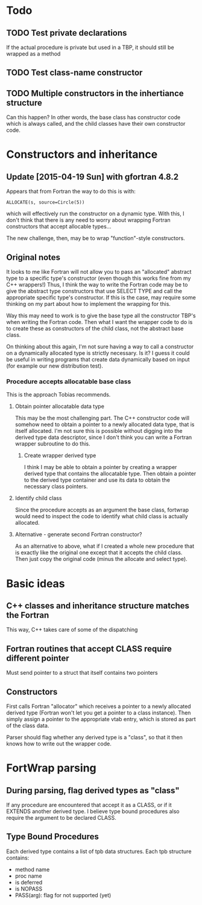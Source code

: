 * Todo
** TODO Test private declarations
If the actual procedure is private but used in a TBP, it should still be wrapped as a method
** TODO Test class-name constructor
** TODO Multiple constructors in the inhertiance structure
Can this happen?  In other words, the base class has constructor code which is always called, and the child classes have their own constructor code.

* Constructors and inheritance
** Update [2015-04-19 Sun] with gfortran 4.8.2
Appears that from Fortran the way to do this is with:
#+BEGIN_EXAMPLE
ALLOCATE(s, source=Circle(5))
#+END_EXAMPLE
which will effectively run the constructor on a dynamic type.  With this, I don't think that there is any need to worry about wrapping Fortran constructors that accept allocable types...

The new challenge, then, may be to wrap "function"-style constructors.

** Original notes
It looks to me like Fortran will not allow you to pass an "allocated" abstract type to a specific type's constructor (even though this works fine from my C++ wrappers!)  Thus, I think the way to write the Fortran code may be to give the abstract type constructors that use SELECT TYPE and call the appropriate specific type's constructor.  If this is the case, may require some thinking on my part about how to implement the wrapping for this.

Way this may need to work is to give the base type all the constructor TBP's when writing the Fortran code.  Then what I want the wrapper code to do is to create these as constructors of the child class, not the abstract base class.

On thinking about this again, I'm not sure having a way to call a constructor on a dynamically allocated type is strictly necessary.  Is it?  I guess it could be useful in writing programs that create data dynamically based on input (for example our new distribution test).

*** Procedure accepts allocatable base class
This is the approach Tobias recommends.
**** Obtain pointer allocatable data type
This may be the most challenging part.  The C++ constructor code will somehow need to obtain a pointer to a newly allocated data type, that is itself allocated.  I'm not sure this is possible without digging into the derived type data descriptor, since I don't think you can write a Fortran wrapper subroutine to do this.
***** Create wrapper derived type
I think I may be able to obtain a pointer by creating a wrapper derived type that contains the allocatable type.  Then obtain a pointer to the derived type container and use its data to obtain the necessary class pointers.
**** Identify child class
Since the procedure accepts as an argument the base class, fortwrap would need to inspect the code to identify what child class is actually allocated.
**** Alternative - generate second Fortran constructor?
As an alternative to above, what if I created a whole new procedure that is exactly like the original one except that it accepts the child class.  Then just copy the original code (minus the allocate and select type).

* Basic ideas
** C++ classes and inheritance structure matches the Fortran
This way, C++ takes care of some of the dispatching
** Fortran routines that accept CLASS require different pointer
Must send pointer to a struct that itself contains two pointers
** Constructors
First calls Fortran "allocator" which receives a pointer to a newly allocated derived type (Fortran won't let you get a pointer to a class instance).  Then simply assign a pointer to the appropriate vtab entry, which is stored as part of the class data.

Parser should flag whether any derived type is a "class", so that it then knows how to write out the wrapper code.

* FortWrap parsing
** During parsing, flag derived types as "class"
If any procedure are encountered that accept it as a CLASS, or if it EXTENDS another derived type.  I believe type bound procedures also require the argument to be declared CLASS.
** Type Bound Procedures
Each derived type contains a list of tpb data structures.  Each tpb structure contains:
- method name
- proc name
- is deferred
- is NOPASS
- PASS(arg): flag for not supported (yet)
